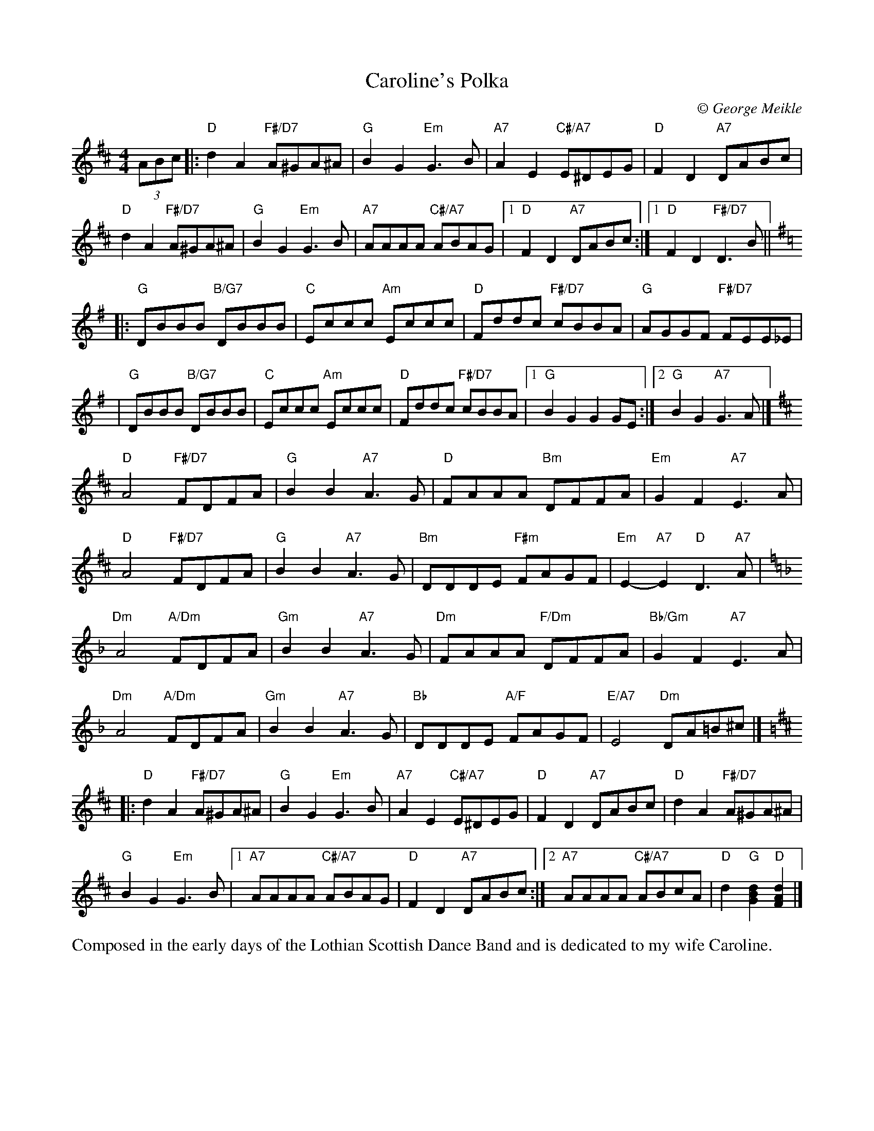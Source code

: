 X: 1
T: Caroline's Polka
C:\251 George Meikle
R: polka
B: George Meikle "Originally Mine" p.2
Z: 2010 John Chambers <jc:trillian.mit.edu>
M: 4/4
L: 1/8
K: D
(3ABc |:\
"D"d2A2 "F#/D7"A^GA^A | "G"B2G2 "Em"G3B | "A7"A2E2 "C#/A7"E^DEG | "D"F2D2 "A7"DABc |
"D"d2A2 "F#/D7"A^GA^A | "G"B2G2 "Em"G3B | "A7"AAAA "C#/A7"ABAG |1 "D"F2D2 "A7"DABc :|1 "D"F2D2 "F#/D7"D3B ||[K:G]
|:"G"DBBB "B/G7"DBBB | "C"Eccc "Am"Eccc | "D"Fddc "F#/D7"cBBA | "G"AGGF "F#/D7"FEE_E |
| "G"DBBB "B/G7"DBBB | "C"Eccc "Am"Eccc | "D"Fddc "F#/D7"cBBA |1 "G"B2G2 G2GE :|2 "G"B2G2 "A7"G3A |][K:D]
"D"A4 "F#/D7"FDFA | "G"B2B2 "A7"A3G | "D"FAAA "Bm"DFFA | "Em"G2F2 "A7"E3A |
"D"A4 "F#/D7"FDFA | "G"B2B2 "A7"A3G | "Bm"DDDE "F#m"FAGF | "Em"E2-"A7"E2 "D"D3"A7"A |[K:Dm]
"Dm"A4 "A/Dm"FDFA | "Gm"B2B2 "A7"A3G | "Dm"FAAA "F/Dm"DFFA | "Bb/Gm"G2F2 "A7"E3A |
"Dm"A4 "A/Dm"FDFA | "Gm"B2B2 "A7"A3G | "Bb"DDDE "A/F"FAGF | "E/A7"E4 "Dm"DA=B^c |][K:D]
|:"D"d2A2 "F#/D7"A^GA^A | "G"B2G2 "Em"G3B | "A7"A2E2 "C#/A7"E^DEG | "D"F2D2 "A7"DABc | "D"d2A2 "F#/D7"A^GA^A |
"G"B2G2 "Em"G3B |1 "A7"AAAA "C#/A7"ABAG | "D"F2D2 "A7"DABc \
               :|2 "A7"AAAA "C#/A7"ABcA | "D"d2"G"[d2B2G2] "D"[d2A2F2] |]
%%begintext align
Composed in the early days of the Lothian Scottish Dance Band and is dedicated to my wife Caroline.
%%endtext
